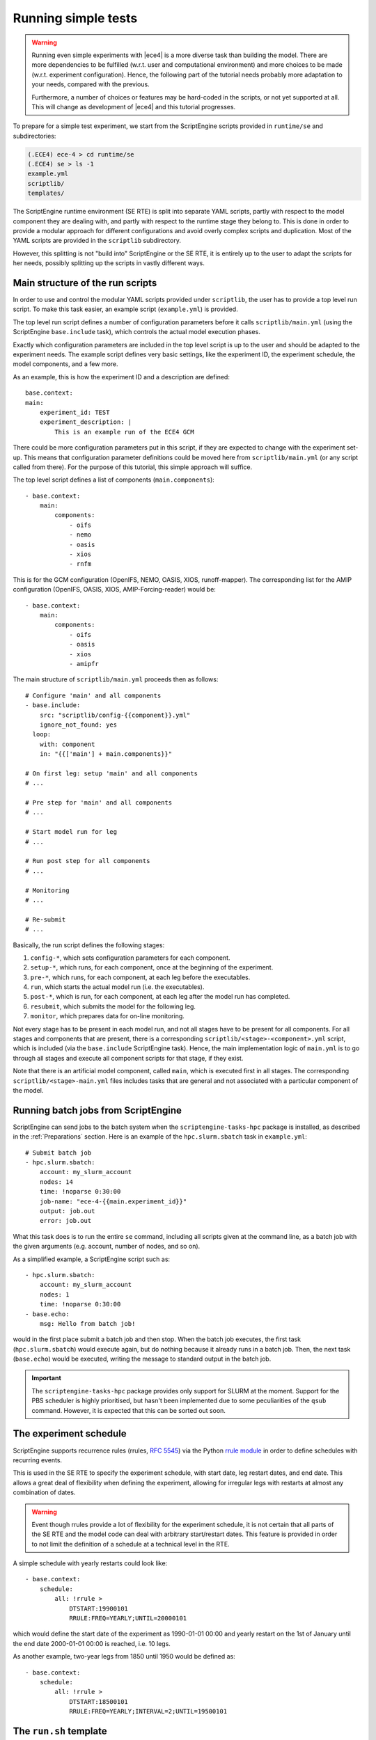 Running simple tests
====================

.. warning::
    Running even simple experiments with |ece4| is a more diverse task than
    building the model. There are more dependencies to be fulfilled (w.r.t. user
    and computational environment) and more choices to be made (w.r.t.
    experiment configuration). Hence, the following part of the tutorial needs
    probably more adaptation to your needs, compared with the previous.

    Furthermore, a number of choices or features may be hard-coded in the
    scripts, or not yet supported at all. This will change as development of
    |ece4| and this tutorial progresses.

To prepare for a simple test experiment, we start from the ScriptEngine scripts
provided in ``runtime/se`` and subdirectories:

.. code-block:: bash

    (.ECE4) ece-4 > cd runtime/se
    (.ECE4) se > ls -1
    example.yml
    scriptlib/
    templates/

The ScriptEngine runtime environment (SE RTE) is split into separate YAML
scripts, partly with respect to the model component they are dealing with, and
partly with respect to the runtime stage they belong to. This is done in order
to provide a modular approach for different configurations and avoid overly
complex scripts and duplication. Most of the YAML scripts are provided in the
``scriptlib`` subdirectory.

However, this splitting is not "build into" ScriptEngine or the SE RTE, it is
entirely up to the user to adapt the scripts for her needs, possibly splitting
up the scripts in vastly different ways.


Main structure of the run scripts
---------------------------------

In order to use and control the modular YAML scripts provided under
``scriptlib``, the user has to provide a top level run script. To make this task
easier, an example script (``example.yml``) is provided.

The top level run script defines a number of configuration parameters before it
calls ``scriptlib/main.yml`` (using the ScriptEngine ``base.include`` task),
which controls the actual model execution phases.

Exactly which configuration parameters are included in the top level script is
up to the user and should be adapted to the experiment needs. The example script
defines very basic settings, like the experiment ID, the experiment schedule,
the model components, and a few more.

As an example, this is how the experiment ID and a description are defined::

    base.context:
    main:
        experiment_id: TEST
        experiment_description: |
            This is an example run of the ECE4 GCM

There could be more configuration parameters put in this script, if they are
expected to change with the experiment set-up. This means that configuration
parameter definitions could be moved here from ``scriptlib/main.yml`` (or any
script called from there). For the purpose of this tutorial, this simple
approach will suffice.

The top level script defines a list of components (``main.components``)::

    - base.context:
        main:
            components:
                - oifs
                - nemo
                - oasis
                - xios
                - rnfm


This is for the GCM configuration (OpenIFS, NEMO, OASIS, XIOS, runoff-mapper).
The corresponding list for the AMIP configuration (OpenIFS, OASIS, XIOS,
AMIP-Forcing-reader) would be::

    - base.context:
        main:
            components:
                - oifs
                - oasis
                - xios
                - amipfr

The main structure of ``scriptlib/main.yml`` proceeds then as follows::

    # Configure 'main' and all components
    - base.include:
        src: "scriptlib/config-{{component}}.yml"
        ignore_not_found: yes
      loop:
        with: component
        in: "{{['main'] + main.components}}"

    # On first leg: setup 'main' and all components
    # ...

    # Pre step for 'main' and all components
    # ...

    # Start model run for leg
    # ...

    # Run post step for all components
    # ...

    # Monitoring
    # ...

    # Re-submit
    # ...

Basically, the run script defines the following stages:

#. ``config-*``, which sets configuration parameters for each component.
#. ``setup-*``, which runs, for each component, once at the beginning of the experiment.
#. ``pre-*``, which runs, for each component, at each leg before the executables.
#. ``run``, which starts the actual model run (i.e. the executables).
#. ``post-*``, which is run, for each component, at each leg after the model run has completed.
#. ``resubmit``, which submits the model for the following leg.
#. ``monitor``, which prepares data for on-line monitoring.

Not every stage has to be present in each model run, and not all stages have to
be present for all components. For all stages and components that are present,
there is a corresponding ``scriptlib/<stage>-<component>.yml`` script, which is
included (via the ``base.include`` ScriptEngine task). Hence, the main
implementation logic of ``main.yml`` is to go through all stages and execute all
component scripts for that stage, if they exist.

Note that there is an artificial model component, called ``main``, which is
executed first in all stages. The corresponding ``scriptlib/<stage>-main.yml``
files includes tasks that are general and not associated with a particular
component of the model.


Running batch jobs from ScriptEngine
------------------------------------

ScriptEngine can send jobs to the batch system when the
``scriptengine-tasks-hpc`` package is installed, as described in  the
:ref:`Preparations` section. Here is an example of the ``hpc.slurm.sbatch`` task
in ``example.yml``::

    # Submit batch job
    - hpc.slurm.sbatch:
        account: my_slurm_account
        nodes: 14
        time: !noparse 0:30:00
        job-name: "ece-4-{{main.experiment_id}}"
        output: job.out
        error: job.out

What this task does is to run the entire ``se`` command, including all scripts
given at the command line, as a batch job with the given arguments (e.g.
account, number of nodes, and so on).

As a simplified example, a ScriptEngine script such as::

    - hpc.slurm.sbatch:
        account: my_slurm_account
        nodes: 1
        time: !noparse 0:30:00
    - base.echo:
        msg: Hello from batch job!

would in the first place submit a batch job and then stop. When the batch job
executes, the first task (``hpc.slurm.sbatch``) would execute again, but do
nothing because it already runs in a batch job. Then, the next task
(``base.echo``) would be executed, writing the message to standard output in the
batch job.

.. important:: The ``scriptengine-tasks-hpc`` package provides only support for
            SLURM at the moment. Support for the PBS scheduler is highly
            prioritised, but hasn't been implemented due to some peculiarities
            of the ``qsub`` command. However, it is expected that this can be
            sorted out soon.


The experiment schedule
-----------------------

ScriptEngine supports recurrence rules (rrules, `RFC 5545
<https://datatracker.ietf.org/doc/html/rfc5545>`_) via the Python `rrule
module <https://dateutil.readthedocs.io/en/stable/rrule.html>`_ in order to
define schedules with recurring events.

This is used in the SE RTE to specify the experiment schedule, with start date,
leg restart dates, and end date. This allows a great deal of flexibility when
defining the experiment, allowing for irregular legs with restarts at almost any
combination of dates.

.. warning:: Event though rrules provide a lot of flexibility for the experiment
            schedule, it is not certain that all parts of the SE RTE and the
            model code can deal with arbitrary start/restart dates. This feature
            is provided in order to not limit the definition of a schedule at a
            technical level in the RTE.

A simple schedule with yearly restarts could look like::

    - base.context:
        schedule:
            all: !rrule >
                DTSTART:19900101
                RRULE:FREQ=YEARLY;UNTIL=20000101

which would define the start date of the experiment as 1990-01-01 00:00 and
yearly restart on the 1st of January until the end date 2000-01-01 00:00 is
reached, i.e. 10 legs.

As another example, two-year legs from 1850 until 1950 would be defined as::

    - base.context:
        schedule:
            all: !rrule >
                DTSTART:18500101
                RRULE:FREQ=YEARLY;INTERVAL=2;UNTIL=19500101


The ``run.sh`` template
-----------------------

The start of the model component executables in the appropriate MPI environment
is handled via a short shell script that is produced from a template. This
happens in the ``scriptlib/setup-main.yml`` script::

    - base.template:
        src: run-gcc+ompi.sh.j2
        dst: run.sh

which picks the given run script template (``run-gcc+openmpi.sh.j2`` in this
case) from the ``templates/`` directory, runs it through Jinja2, and places the
resulting script under the name ``run.sh`` in the run directory. From there, it
is later started in the "run" stage by ``scriptlib/run.yml``::

    - base.command:
        name: sh
        args: [run.sh]

There are, at the moment, a number of platform dependencies hidden in the run
script template and the whole process is still under development in order to
provide a robust and portable mechanism to start the MPI processes. One idea is
to support starting MPI processes directly from a ScriptEngine task in
``scriptengine-tasks-hpc``.


Initial data
------------

The directory with initial data for |ece4| is configured in
``example.yml``::

    - base.context:
          main:
              # ...
              inidir:  /path/to/your/initial-data

For now, the set if initial data can be downloaded from the SMHI Publisher at
NSC, the link is given on the |ece4| `Tutorial Wiki page`_ at the EC-Earth
Development Portal.

.. note:: An account is needed to access the EC-Earth Development Portal,
        because the information is restricted to EC-Earth consortium member
        institutes.

.. _Tutorial Wiki page: https://dev.ec-earth.org/projects/ec-earth-4/wiki/EC-Earth_4_Tutorial


Minimal set of changes
----------------------

In the simplest case, only few things have to be changed in ``example.yml`` (or
the corresponding top level script provided by the user) in order to run a
simple experiment:

- ``main.inidir``
- ``nemo.initial_state``
- ``main.schedule``
- possibly adaptations in the run script template
- batch job details in the batch submission task

Once all changes are made, a run can be started by:

.. code-block:: bash

    (.ECE4) se > se example.yml


Changing the OpenIFS grid
-------------------------

Using the extended version of the OCP-Tools (see :ref:`Installing the OCP-Tool`)
allows to select one of the predefined grids in ``example.yml``::

  - base.context:
        oifs:
            select_grid: !noparse_jinja "{{oifs.grids.TCO95L91}}"

The list of supported grids can be found in ``scriptlib/config-oifs.yml``,
together with the corresponding number of vertical levels and time steps.
Note that the time step settings for different grids have not yet been
thoroughly tested, and relies on `ECMWF recommendations`_.

The OpenIFS grid can be chosen for both AMIP and GCM configurations, the
OCP-Tool extensions will set up the correct combination of OpenIFS, NEMO,
runoff-mapper, or AMIP-forcing-reader grids, as appropriate.

However, note that the remapping weights for OASIS3-MCT are computed at the
start-up of the first leg! This will take some extra computing time,
particularly for higher resolution. Work is ongoing to configure the weight
computation in a way that allows parallelisation, thereby reducing the
substantial overhead.

.. warning:: When choosing the OpenIFS grid, the time step is solely based on
            the ECMWF recommendations. No automatic adaptation of the time step
            to the coupling time step is done for GCM configurations! This means
            that if OpenIFS, NEMO and coupling time step are not consistent, the
            model with most likely crash.

.. _ECMWF recommendations: https://confluence.ecmwf.int/display/OIFS/4.3+OpenIFS%3A+Horizontal+Resolution+and+Configurations
